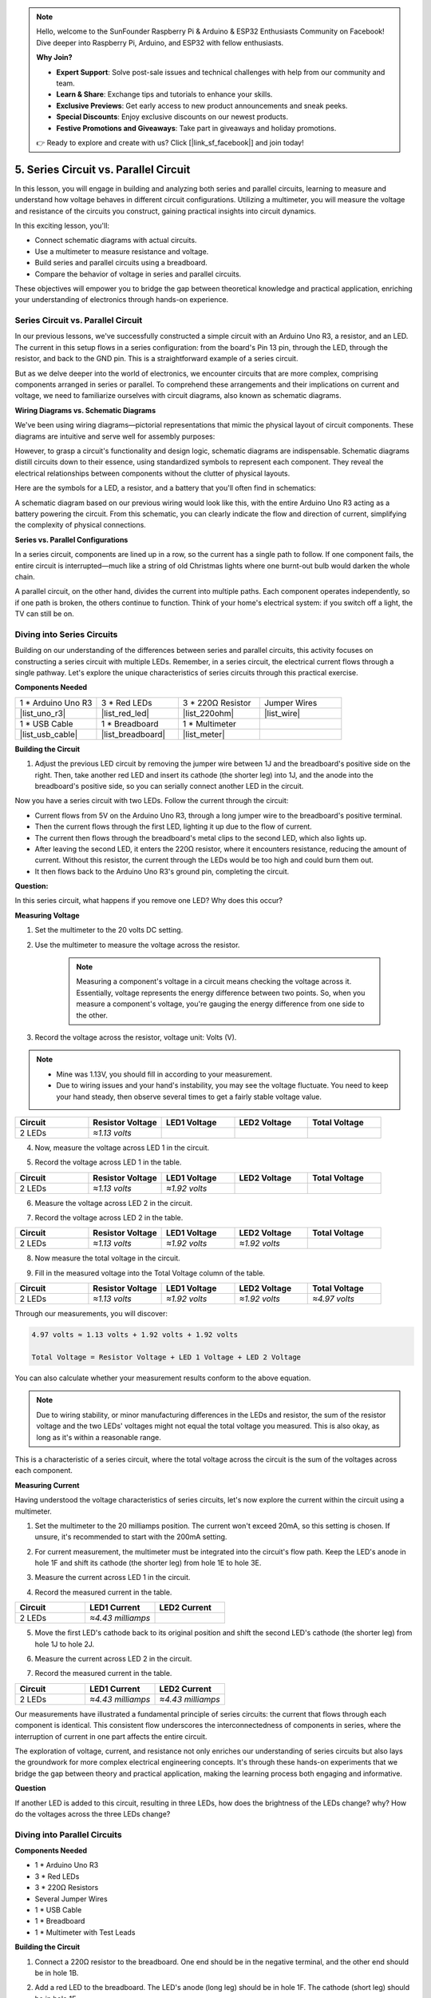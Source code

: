 .. note::

    Hello, welcome to the SunFounder Raspberry Pi & Arduino & ESP32 Enthusiasts Community on Facebook! Dive deeper into Raspberry Pi, Arduino, and ESP32 with fellow enthusiasts.

    **Why Join?**

    - **Expert Support**: Solve post-sale issues and technical challenges with help from our community and team.
    - **Learn & Share**: Exchange tips and tutorials to enhance your skills.
    - **Exclusive Previews**: Get early access to new product announcements and sneak peeks.
    - **Special Discounts**: Enjoy exclusive discounts on our newest products.
    - **Festive Promotions and Giveaways**: Take part in giveaways and holiday promotions.

    👉 Ready to explore and create with us? Click [|link_sf_facebook|] and join today!

5. Series Circuit vs. Parallel Circuit
=================================================

In this lesson, you will engage in building and analyzing both series and parallel circuits, learning to measure and understand how voltage behaves in different circuit configurations. Utilizing a multimeter, you will measure the voltage and resistance of the circuits you construct, gaining practical insights into circuit dynamics.

In this exciting lesson, you'll:

* Connect schematic diagrams with actual circuits.
* Use a multimeter to measure resistance and voltage.
* Build series and parallel circuits using a breadboard.
* Compare the behavior of voltage in series and parallel circuits.

These objectives will empower you to bridge the gap between theoretical knowledge and practical application, enriching your understanding of electronics through hands-on experience.


Series Circuit vs. Parallel Circuit
------------------------------------------

In our previous lessons, we've successfully constructed a simple circuit with an Arduino Uno R3, a resistor, and an LED. The current in this setup flows in a series configuration: from the board's Pin 13 pin, through the LED, through the resistor, and back to the GND pin. This is a straightforward example of a series circuit.

But as we delve deeper into the world of electronics, we encounter circuits that are more complex, comprising components arranged in series or parallel. To comprehend these arrangements and their implications on current and voltage, we need to familiarize ourselves with circuit diagrams, also known as schematic diagrams.

**Wiring Diagrams vs. Schematic Diagrams**

We've been using wiring diagrams—pictorial representations that mimic the physical layout of circuit components. These diagrams are intuitive and serve well for assembly purposes:

.. image:: img/2_uno_gnd.png
    :width: 600
    :align: center

However, to grasp a circuit's functionality and design logic, schematic diagrams are indispensable. Schematic diagrams distill circuits down to their essence, using standardized symbols to represent each component. They reveal the electrical relationships between components without the clutter of physical layouts.

Here are the symbols for a LED, a resistor, and a battery that you'll often find in schematics:

.. image:: img/5_led_resistor_symbol.png
  :align: center

A schematic diagram based on our previous wiring would look like this, with the entire Arduino Uno R3 acting as a battery powering the circuit. From this schematic, you can clearly indicate the flow and direction of current, simplifying the complexity of physical connections.

.. image:: img/5_serial_circuit_1led.png
  :align: center

**Series vs. Parallel Configurations**

In a series circuit, components are lined up in a row, so the current has a single path to follow. If one component fails, the entire circuit is interrupted—much like a string of old Christmas lights where one burnt-out bulb would darken the whole chain.

.. image:: img/5_serial_circuit_2led.png
  :align: center

A parallel circuit, on the other hand, divides the current into multiple paths. Each component operates independently, so if one path is broken, the others continue to function. Think of your home's electrical system: if you switch off a light, the TV can still be on.

.. image:: img/5_parallel_circuit.png
  :align: center


Diving into Series Circuits
------------------------------

Building on our understanding of the differences between series and parallel circuits, this activity focuses on constructing a series circuit with multiple LEDs. Remember, in a series circuit, the electrical current flows through a single pathway. Let's explore the unique characteristics of series circuits through this practical exercise.

**Components Needed**

.. list-table:: 
   :widths: 25 25 25 25
   :header-rows: 0

   * - 1 * Arduino Uno R3
     - 3 * Red LEDs
     - 3 * 220Ω Resistor
     - Jumper Wires
   * - |list_uno_r3| 
     - |list_red_led| 
     - |list_220ohm| 
     - |list_wire| 
   * - 1 * USB Cable
     - 1 * Breadboard
     - 1 * Multimeter
     -   
   * - |list_usb_cable| 
     - |list_breadboard| 
     - |list_meter|
     - 

**Building the Circuit**

1. Adjust the previous LED circuit by removing the jumper wire between 1J and the breadboard's positive side on the right. Then, take another red LED and insert its cathode (the shorter leg) into 1J, and the anode into the breadboard's positive side, so you can serially connect another LED in the circuit.

.. image:: img/5_serial_circuit.png

Now you have a series circuit with two LEDs. Follow the current through the circuit:

* Current flows from 5V on the Arduino Uno R3, through a long jumper wire to the breadboard's positive terminal.
* Then the current flows through the first LED, lighting it up due to the flow of current.
* The current then flows through the breadboard's metal clips to the second LED, which also lights up.
* After leaving the second LED, it enters the 220Ω resistor, where it encounters resistance, reducing the amount of current. Without this resistor, the current through the LEDs would be too high and could burn them out.
* It then flows back to the Arduino Uno R3's ground pin, completing the circuit.

**Question:** 

In this series circuit, what happens if you remove one LED? Why does this occur?

.. image:: img/5_serial_circuit_remove.png
    :width: 600
    :align: center


**Measuring Voltage**

1. Set the multimeter to the 20 volts DC setting.

.. image:: img/multimeter_dc_20v.png
    :width: 300
    :align: center

2. Use the multimeter to measure the voltage across the resistor.

    .. note::
        
        Measuring a component's voltage in a circuit means checking the voltage across it. Essentially, voltage represents the energy difference between two points. So, when you measure a component's voltage, you're gauging the energy difference from one side to the other.

.. image:: img/5_serial_circuit_voltage_resistor.png
    :width: 600
    :align: center

3. Record the voltage across the resistor, voltage unit: Volts (V).

.. note::

    * Mine was 1.13V, you should fill in according to your measurement.

    * Due to wiring issues and your hand's instability, you may see the voltage fluctuate. You need to keep your hand steady, then observe several times to get a fairly stable voltage value.

.. list-table::
   :widths: 25 25 25 25 25
   :header-rows: 1

   * - Circuit
     - Resistor Voltage
     - LED1 Voltage
     - LED2 Voltage
     - Total Voltage 
   * - 2 LEDs
     - *≈1.13 volts*
     - 
     - 
     - 

4. Now, measure the voltage across LED 1 in the circuit.

.. image:: img/5_serial_circuit_voltage_led1.png
    :width: 600
    :align: center

5. Record the voltage across LED 1 in the table.

.. list-table::
   :widths: 25 25 25 25 25
   :header-rows: 1

   * - Circuit
     - Resistor Voltage
     - LED1 Voltage
     - LED2 Voltage
     - Total Voltage 
   * - 2 LEDs
     - *≈1.13 volts*
     - *≈1.92 volts*
     - 
     - 

6. Measure the voltage across LED 2 in the circuit.

.. image:: img/5_serial_circuit_voltage_led2.png
    :width: 600
    :align: center

7. Record the voltage across LED 2 in the table.

.. list-table::
   :widths: 25 25 25 25 25
   :header-rows: 1

   * - Circuit
     - Resistor Voltage
     - LED1 Voltage
     - LED2 Voltage
     - Total Voltage 
   * - 2 LEDs
     - *≈1.13 volts*
     - *≈1.92 volts*
     - *≈1.92 volts*
     - 

8. Now measure the total voltage in the circuit.

.. image:: img/5_serial_circuit_voltage.png
    :width: 600
    :align: center

9. Fill in the measured voltage into the Total Voltage column of the table.

.. list-table::
   :widths: 25 25 25 25 25
   :header-rows: 1

   * - Circuit
     - Resistor Voltage
     - LED1 Voltage
     - LED2 Voltage
     - Total Voltage 
   * - 2 LEDs
     - *≈1.13 volts*
     - *≈1.92 volts*
     - *≈1.92 volts*
     - *≈4.97 volts*


Through our measurements, you will discover:

.. code-block::

  4.97 volts ≈ 1.13 volts + 1.92 volts + 1.92 volts

  Total Voltage = Resistor Voltage + LED 1 Voltage + LED 2 Voltage

You can also calculate whether your measurement results conform to the above equation.

.. note::
    
    Due to wiring stability, or minor manufacturing differences in the LEDs and resistor, the sum of the resistor voltage and the two LEDs' voltages might not equal the total voltage you measured. This is also okay, as long as it's within a reasonable range.


This is a characteristic of a series circuit, where the total voltage across the circuit is the sum of the voltages across each component.

**Measuring Current**

Having understood the voltage characteristics of series circuits, let's now explore the current within the circuit using a multimeter.


1. Set the multimeter to the 20 milliamps position. The current won't exceed 20mA, so this setting is chosen. If unsure, it's recommended to start with the 200mA setting.

.. image:: img/multimeter_20a.png
  :width: 300
  :align: center

2. For current measurement, the multimeter must be integrated into the circuit's flow path. Keep the LED's anode in hole 1F and shift its cathode (the shorter leg) from hole 1E to hole 3E.

.. image:: img/5_serial_circuit_led1_current.png
    :width: 600
    :align: center

3. Measure the current across LED 1 in the circuit.

.. image:: img/5_serial_circuit_led1_current1.png
    :width: 600
    :align: center

4. Record the measured current in the table.

.. list-table::
   :widths: 25 25 25
   :header-rows: 1

   * - Circuit
     - LED1 Current
     - LED2 Current
   * - 2 LEDs
     - *≈4.43 milliamps*
     - 

5. Move the first LED's cathode back to its original position and shift the second LED's cathode (the shorter leg) from hole 1J to hole 2J.

.. image:: img/5_serial_circuit_led2_current.png
    :width: 600
    :align: center

6. Measure the current across LED 2 in the circuit.

.. image:: img/5_serial_circuit_led2_current1.png
    :width: 600
    :align: center

7. Record the measured current in the table.

.. list-table::
   :widths: 25 25 25
   :header-rows: 1

   * - Circuit
     - LED1 Current
     - LED2 Current
   * - 2 LEDs
     - *≈4.43 milliamps*
     - *≈4.43 milliamps*

Our measurements have illustrated a fundamental principle of series circuits: the current that flows through each component is identical. This consistent flow underscores the interconnectedness of components in series, where the interruption of current in one part affects the entire circuit.

The exploration of voltage, current, and resistance not only enriches our understanding of series circuits but also lays the groundwork for more complex electrical engineering concepts. It's through these hands-on experiments that we bridge the gap between theory and practical application, making the learning process both engaging and informative.


**Question**

If another LED is added to this circuit, resulting in three LEDs, how does the brightness of the LEDs change? why? How do the voltages across the three LEDs change? 



Diving into Parallel Circuits
---------------------------------------

**Components Needed**

* 1 * Arduino Uno R3
* 3 * Red LEDs
* 3 * 220Ω Resistors
* Several Jumper Wires
* 1 * USB Cable
* 1 * Breadboard
* 1 * Multimeter with Test Leads

**Building the Circuit**

.. image:: img/5_parallel_circuit_bb.png
    :width: 600
    :align: center
  
1. Connect a 220Ω resistor to the breadboard. One end should be in the negative terminal, and the other end should be in hole 1B.

.. image:: img/2_connect_resistor.png
    :width: 300
    :align: center

2. Add a red LED to the breadboard. The LED's anode (long leg) should be in hole 1F. The cathode (short leg) should be in hole 1E.

.. image:: img/2_connect_led.png
    :width: 300
    :align: center

3. Use a short jumper wire to connect the LED and the power source. One end of the jumper wire should be in hole 1J. The other end should be in the positive terminal.

.. image:: img/2_connect_wire.png
    :width: 300
    :align: center

4. Connect the long jumper wire connected to the breadboard's positive terminal to the 5V pin on the Arduino Uno R3. The LED should turn on and stay on. The 5V pin provides a constant 5 volts DC to the circuit. This is different from pin 13, which can be programmed via the Arduino IDE software to turn on and off.

.. image:: img/5_parallel_circuit_5v.png
    :width: 600
    :align: center

5. Connect the breadboard's negative terminal to one of the ground pins on the Arduino Uno R3. The ground pins are marked as "GND".

.. image:: img/5_parallel_circuit_gnd.png
    :width: 600
    :align: center

6. Take another 220Ω resistor, connect one end to the negative terminal and the other end to hole 6B.

.. image:: img/5_parallel_circuit_resistor.png
    :width: 600
    :align: center

7. Take another red LED. The LED's anode (long leg) should be in hole 6F. The cathode (short leg) should be in hole 6E.

.. image:: img/5_parallel_circuit_led.png
    :width: 600
    :align: center

8. Finally, place one end of a short jumper wire in hole 6J and the other end in the positive terminal. This completes the parallel circuit.

.. image:: img/5_parallel_circuit_bb.png
    :width: 600
    :align: center


Now, this circuit has two LEDs in a parallel configuration. There are two paths for current to flow through:

* In the first path: current enters the first LED from the jumper wire, flows through the current-limiting resistor, and then to the negative side of the breadboard.
* In the second path: current enters the second LED from the jumper wire, flows through the current-limiting resistor, and then to the negative side of the breadboard.
* At the negative side, the two paths converge again and then flow through the black power wire to reach the ground pin on the Arduino Uno R3.


**Question:**

In this parallel circuit, what happens if one LED is removed? Why does this occur? 

.. image:: img/5_parallel_circuit_remove.png
    :width: 600
    :align: center


**Voltage Measurement Steps**

1. Adjust the multimeter to the DC 20 volts mode.

.. image:: img/multimeter_dc_20v.png
    :width: 300
    :align: center

2. Remember, in a parallel circuit, each branch gets the entire voltage from the power source. So, each branch in your setup should show around 5 volts. Start by measuring the voltage along the first path.

.. image:: img/5_parallel_circuit_voltage1.png
    :width: 600
    :align: center

.. list-table::
   :widths: 25 25 25
   :header-rows: 1

   * - Circuit
     - Path1 Voltage
     - Path2 Voltage
   * - 2 LEDs
     - *≈5.00 volts*
     - 

3. Next, check the voltage drop across the second path. Expect it to be near 5 volts as well.

.. image:: img/5_parallel_circuit_voltage2.png
    :width: 600
    :align: center

.. list-table::
   :widths: 25 25 25
   :header-rows: 1

   * - Circuit
     - Path1 Voltage
     - Path2 Voltage
   * - 2 LEDs
     - *≈5.00 volts*
     - *≈5.00 volts*

Our voltage measurement exercise in a parallel circuit clearly demonstrates that each branch receives an equal share of the total voltage from the source, approximately 5 volts in this case. This consistency across different paths confirms the fundamental nature of parallel circuits, where voltage remains constant across each branch, despite potential minor variations due to manufacturing differences in components like LEDs and resistors.


**Current Measurement Steps**

From our previous measurements, we learned that each branch in a parallel circuit receives the full voltage from the source. But what about the current? Let's measure it now.

1. Set the multimeter to the 200 milliamps position.

.. image:: img/multimeter_200ma.png
    :width: 300
    :align: center

2. For current measurement, the multimeter must be integrated into the circuit's flow path. Leave one end of the resistor on the breadboard's negative terminal and move the other end to hole 3B.

.. note::
    
    This step will cause LED 1 to turn off while LED 2 remains lit. This demonstrates a characteristic of parallel circuits: the disconnection of one path does not affect the other paths.

.. image:: img/5_parallel_circuit_led1_current.png
    :width: 600
    :align: center

3. Place the multimeter's red and black leads between the LED and the resistor, and you will see LED1 light up again.

.. image:: img/5_parallel_circuit_led1_current1.png
    :width: 600
    :align: center

4. Record the measured current in the table.

.. list-table::
   :widths: 25 25 25 25
   :header-rows: 1

   * - Circuit
     - LED1 Current
     - LED2 Current
     - Total Current
   * - 2 LEDs
     - *≈12.6 milliamps*
     -
     - 

5. Return the first resistor to its original position, and keep one end of the second resistor at the breadboard's negative terminal while moving the other end to hole 9B.

.. image:: img/5_parallel_circuit_led2_current.png
    :width: 600
    :align: center

6. Now, measure the current across LED 2 in the circuit.

.. image:: img/5_parallel_circuit_led2_current1.png
    :width: 600
    :align: center

7. Record the measured current in the table.

.. list-table::
   :widths: 25 25 25 25
   :header-rows: 1

   * - Circuit
     - LED1 Current
     - LED2 Current
     - Total Current
   * - 2 LEDs
     - *≈12.6 milliamps*
     - *≈12.6 milliamps*
     - 

8. Having measured the current in both paths, what is the total current when the paths converge? Now, move the jumper wire from the breadboard's negative terminal to hole 25C.

.. image:: img/5_parallel_circuit_total_current.png
    :width: 600
    :align: center

9. Measure the total current of the circuit now.

.. image:: img/5_parallel_circuit_total_current1.png
    :width: 600
    :align: center

10. Fill in the measured results in the table.

.. list-table::
   :widths: 25 25 25 25
   :header-rows: 1

   * - Circuit
     - LED1 Current
     - LED2 Current
     - Total Current
   * - 2 LEDs
     - *≈12.6 milliamps*
     - *≈12.6 milliamps*
     - *≈25.3 milliamps*

Our exploration into parallel circuits has illuminated a key aspect: the total current mirrors the sum of individual branch currents, adhering to the fundamental principles of electrical circuits. This hands-on activity not only strengthens our understanding of parallel circuitry but also highlights its distinct behavior compared to series circuits, offering a clear picture of how components in parallel share the electrical load. As we continue our journey through the world of electronics, these insights lay the groundwork for deeper investigations into circuit design and functionality.

**Question**:

1. If another LED is added to this circuit, what happens to the brightness of the LEDs? Why? Record your answer in your handbook.

.. image:: img/5_parallel_circuit_3led.png
    :width: 600
    :align: center



Summary of Series and Parallel Circuits
-----------------------------------------------------

**Series Circuits**

* **Advantages**: Since the current throughout the circuit is the same, it's easy to control the current. If one component fails, the current will stop. Its wiring is simpler, reducing the cost of building large circuits.
* **Disadvantages**: If one part of the circuit is damaged, the whole circuit will stop working. Since the current in the circuit is steady, you can't use components that require different currents.

**Parallel Circuits**

* **Advantages**: If any path in the circuit is disconnected, it does not affect the other branches in the circuit. A device in one branch can operate independently of other devices. More branches can be easily added to the circuit at any time.
* **Disadvantages**: As more devices are added to the circuit, more current is drawn. This can become dangerous as the circuit heats up, potentially leading to fire. Fuses or circuit breakers are used to disconnect the circuit when the current is too high to avoid overheating. Its wiring is more complex, increasing the cost of making large circuits.

**Rules of Series and Parallel Circuits**

Here are the rules for series and parallel circuits, which you can continue to verify with a multimeter:

.. .. list-table::
..    :widths: 10 25 25 25
..    :header-rows: 1

..    * - Circuit
..      - Voltage
..      - Current
..      - Resistance  
..    * - Series
..      - The total voltage of the circuit equals the sum of the voltages used by each component (Total voltage = V1 + V2 + V3 + ...).
..      - The current at any point in the circuit is the same (Total current = I1 = I2 = I3 = ...).
..      - The total resistance of a circuit equals the sum of the resistances of each component (Total resistance = R1 + R2 + R3 + ...).
..    * - Parallel
..      - The voltage used by each load equals the total voltage used by the circuit (Total voltage = V1 = V2 = V3 = ...)
..      - The total current of the circuit equals the sum of the currents used by each component (Total current = I1 + I2 + I3 + ...).
..      - The reciprocal of the total resistance equals the sum of the reciprocals of each component's resistance (1/ Total resistance = 1/R1 + 1/R2 + 1/R3 + ...)   


**Series**

  - The total voltage of the circuit equals the sum of the voltages used by each component (Total voltage = V1 + V2 + V3 + ...).
  - The current at any point in the circuit is the same (Total current = I1 = I2 = I3 = ...).
  - The total resistance of a circuit equals the sum of the resistances of each component (Total resistance = R1 + R2 + R3 + ...).

**Parallel**

  - The voltage used by each load equals the total voltage used by the circuit (Total voltage = V1 = V2 = V3 = ...)
  - The total current of the circuit equals the sum of the currents used by each component (Total current = I1 + I2 + I3 + ...).
  - The reciprocal of the total resistance equals the sum of the reciprocals of each component's resistance (1/ Total resistance = 1/R1 + 1/R2 + 1/R3 + ...)   




